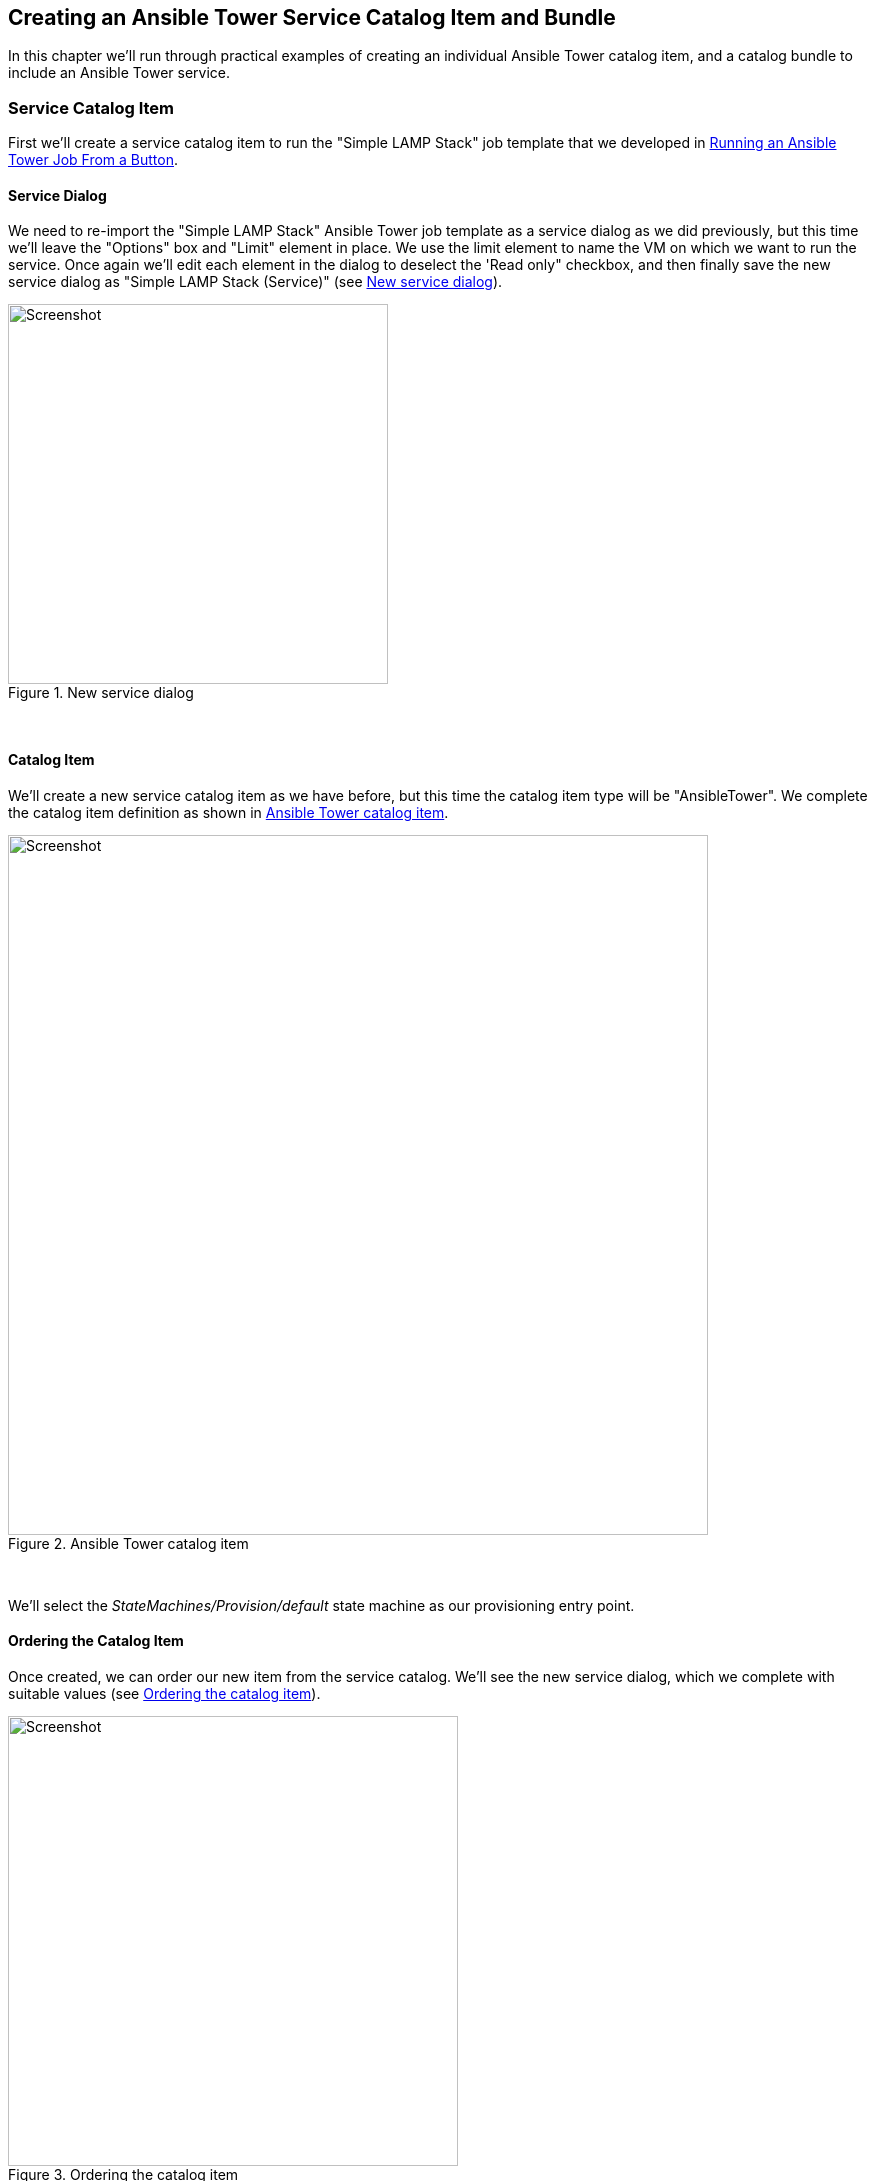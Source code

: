 [[creating-an-ansible-tower-service-catalog-item-and-bundle]]
== Creating an Ansible Tower Service Catalog Item and Bundle

In this chapter we'll run through practical examples of creating an individual Ansible Tower catalog item, and a catalog bundle to include an Ansible Tower service.

=== Service Catalog Item

First we'll create a service catalog item to run the "Simple LAMP Stack" job template that we developed in link:../running_an_ansible_tower_job_from_a_button/chapter.asciidoc[Running an Ansible Tower Job From a Button].

==== Service Dialog

We need to re-import the "Simple LAMP Stack" Ansible Tower job template as a service dialog as we did previously, but this time we'll leave the "Options" box and "Limit" element in place. We use the limit element to name the VM on which we want to run the service. Once again we'll edit each element in the dialog to deselect the 'Read only" checkbox, and then finally save the new service dialog as "Simple LAMP Stack (Service)" (see <<i1>>).

[[i1]]
.New service dialog
image::images/ss1.png[Screenshot,380,align="center"]
{zwsp} +

==== Catalog Item

We'll create a new service catalog item as we have before, but this time the catalog item type will be "AnsibleTower". We complete the catalog item definition as shown in <<i2>>.

[[i2]]
.Ansible Tower catalog item
image::images/ss2.png[Screenshot,700,align="center"]
{zwsp} +

We'll select the __StateMachines/Provision/default__ state machine as our provisioning entry point.

==== Ordering the Catalog Item

Once created, we can order our new item from the service catalog. We'll see the new service dialog, which we complete with suitable values (see <<i3>>).

[[i3]]
.Ordering the catalog item
image::images/ss3.png[Screenshot,450,align="center"]
{zwsp} +

When we click on *Submit* the job request is passed to Tower, and we can follow the progress of our job in the Tower WebUI.

=== Service Catalog Bundle

We'll now create a service bundle comprising a VM provisioning catalog item, followed by an Ansible configuration catalog item. We'll adapt the Ansible catalog item that we have just created to make it suitable for use as part of a bundle.

==== Service Dialog

We'll edit the "Simple LAMP Stack" service dialog to remove the "Options" box and "Limit" element. We'll add a new box called "Service & VM Details", containing two text box elements named "Service Name" and VM Name (as we did in link:../creating_a_service_catalog_item/chapter.asciidoc[Creating a Service Catalog Item]). The element with the label "Service Name" should have the name "service_name". The element with the label "VM Name" should have the name "option_1_vm_name". We'll save the new service dialog as "CentOS 7 LAMP Server Bundle" (see <<i4>>).

[[i4]]
.Modified service dialog
image::images/ss4.png[Screenshot,420,align="center"]
{zwsp} +

===== Limit Switch

We still need a way of passing the correct limit switch to Ansible Tower when the job is run. For a simple dialog we could have left the "Limit" element as either a static text box, or a dynamically populated text box, with the default value taken from the input to the "VM Name" element. For this example however we're going to be use our knowledge of the Ansible-related automate methods and objects to dynamically set the limit variable (see <<automatically-setting-the-limit-variable>> below).

==== Ansible Tower Catalog Item

We'll make two small changes to the Ansible Tower catalog item. We'll unset the dialog, and change the Provisioning Entry Point to the __StateMachines/Provision/provision_from_bundle__ state machine. The modified catalog item definition is shown in <<i5>>.

[[i5]]
.Modified Ansible Tower catalog item
image::images/ss5.png[Screenshot,700,align="center"]
{zwsp} +

==== Creating the Service Catalog Bundle

Now we can go ahead and create our catalog bundle as we did in link:../creating_a_service_catalog_bundle/chapter.asciidoc[Creating a Service Catalog Bundle]. We'll use the same Provisioning Entry Point of __ManageIQ/Service/Provisioning/StateMachines/ServiceProvision_Template/CatalogBundleInitialization__. When we select the resources for the bundle, we'll pick a generic "CentOS 7.2 Server" catalog item as the VM to be provisioned, and our newly modified "Simple LAMP Stack" Ansible configuration catalog item. We must ensure that the Action Order and Provision Order are set correctly so that the Ansible job template runs after the VM has been provisioned successfully. (see <<i6>>). 

[[i6]]
.Bundle resources
image::images/ss6.png[Screenshot,700,align="center"]
{zwsp} +

[[automatically-setting-the-limit-variable]]
==== Automatically Setting the Ansible 'limit' variable in a Service Bundle

We need a way of passing the name of the newly provisioned virtual machine to the Ansible Tower job template as the "limit" variable, so that the configuration is applied solely to the new VM. In our example we're prompting the user for the VM name from the service dialog when the service is ordered, and so the VM name will be known in advance. This may not always be the case though; we may be auto-generating our own VM names, for example.

As we discovered in link:../ansible_tower_services/chapter.asciidoc[Ansible Tower Services], both the _default_ and __provision_from_bundle__ state machine instances call a _preprovision_ method that allows us to optionally modify the job options sent to Tower. We'll use this facility to add our own code that navigates though the object structure to extract the `:vm_target_name` value from the options hash in the previous VM provisioning operation. By using this value for our "limit" variable, we ensure that the job template limit switch is set correctly (and automatically), regardless of the way that the VM name was created.


Our code will search for a ServiceTemplateProvisionTask with a `provision_priority` attribute one less than our own. Having found this 'prior' ServiceTemplateProvisionTask, it will then follow the associations through its child and grandchild task(s) to find the options hash. (see also link:../the_service_provisioning_state_machine/chapter.asciidoc[The Service Provisioning State Machine] and link:../service_objects/chapter.asciidoc[Service Objects] for descriptions of these objects). The navigation path is shown in <<i7>>.

{zwsp} +
[[i7]]
.Navigating through the service model objects
image::images/objects.png[Screenshot,700,align="center"]
{zwsp} +

===== Preparation

We'll clone the __/ConfigurationManagement/AnsibleTower/Service/Provisioning/StateMachines/Provision/provision_from_bundle__ state machine to our own domain, and replace the *Method::preprovision* line by *Method::preprovision_from_bundle*, as follows:

[[i8]]
.Modified provision_from_bundle state machine
image::images/ss7.jpg[Screenshot,700,align="center"]
{zwsp} +

Now we'll copy the __/ConfigurationManagement/AnsibleTower/Service/Provisioning/StateMachines/Provision/preprovision__ method into our domain, rename it as __preprovision_from_bundle__, and edit it as follows.

We'll add a new method `prior_service_vm_names`, which performs the navigation around the service model objects. The code is as follows: 

[source,ruby]
----
def prior_service_vm_names
  vm_names = []
  unless task.provision_priority.zero?
    prior_task = task.miq_request_task.miq_request_tasks.find do |miq_request_task|
      miq_request_task.provision_priority == task.provision_priority - 1
    end
    unless prior_task.nil?
      prior_task.miq_request_tasks.each do |child_task|
        child_task.miq_request_tasks.each do |grandchild_task|
          vm_names << grandchild_task.get_option(:vm_target_name)
        end
      end
    end
  end
  vm_names
end
----

We'll edit the `modify_job_options` method to call `prior_service_vm_names`, as follows:

[source,ruby]
----
def modify_job_options(service)
  job_options         = service.job_options
  limit_names         = prior_service_vm_names
  job_options[:limit] = limit_names.join(",") unless limit_names.empty?
  service.job_options = job_options
end
----

Finally we uncomment the call to `modify_job_options` in the `main` method, as follows:

[source,ruby]
----
def main  
  @handle.log("info", "Starting Ansible Tower Pre-Provisioning")  
  examine_request(service)  
  modify_job_options(service)  
end
----

==== Ordering the Catalog Bundle

We can order our new bundle from the self-service WebUI catalog (see <<i10>>). 

[[i10]]
.Self-service WebUI service catalog
image::images/ss10.png[Screenshot,550,align="center"]
{zwsp} +

We'll see the new service dialog, which we complete with suitable values, and add to the shopping cart (see <<i9>>).

[[i9]]
.Ordering the catalog bundle
image::images/ss9.png[Screenshot,600,align="center"]
{zwsp} +

When we *Order* the contents of the shopping cart, the VM provisioning request begins. Once this has completed the Ansible job request is passed to Tower, and we can follow the progress of our job in the Tower WebUI. We see that the limit switch has been set correctly according to the VM name discovered by our __preprovision_from_bundle__ method (see <<i11>>).

[[i11]]
.Ansible job results
image::images/ss11.png[Screenshot,600,align="center"]
{zwsp} +

=== Summary

These practical examples have shown the relative simplicity with which we can create CloudForms or ManageIQ services that launch Ansible Tower configuration jobs. We have seen how we can combine a provisioning service for a generic VM, with a configuration service that turns the VM into a specific server role.

When creating service bundles in this way we frequently pair together VM provision with Ansible configuration catalog items, and even form bundles out of several of these pairings. The modified __preprovision_from_bundle__ method that we created will always forward the virtual machine name from the immediately prior VM provision to Tower. As long as we configure the provision order correctly when adding resources to the bundle, we can be sure that the limit variable will be set as required, and that the configuration will be applied to the most recently provisioned virtual machine.
